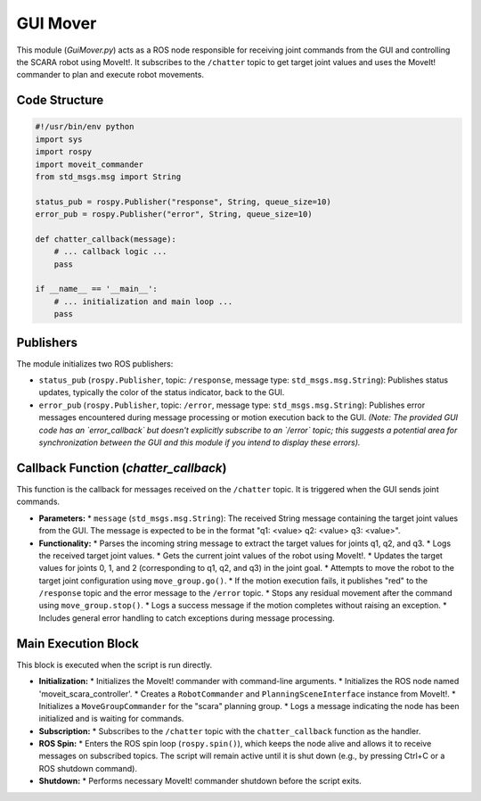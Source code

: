 GUI Mover
==============================

This module (`GuiMover.py`) acts as a ROS node responsible for receiving joint commands from the GUI and controlling the SCARA robot using MoveIt!. It subscribes to the ``/chatter`` topic to get target joint values and uses the MoveIt! commander to plan and execute robot movements.


Code Structure
--------------

.. code-block:: python

   #!/usr/bin/env python
   import sys
   import rospy
   import moveit_commander
   from std_msgs.msg import String

   status_pub = rospy.Publisher("response", String, queue_size=10)
   error_pub = rospy.Publisher("error", String, queue_size=10)

   def chatter_callback(message):
       # ... callback logic ...
       pass

   if __name__ == '__main__':
       # ... initialization and main loop ...
       pass

Publishers
----------

The module initializes two ROS publishers:

*   ``status_pub`` (``rospy.Publisher``, topic: ``/response``, message type: ``std_msgs.msg.String``): Publishes status updates, typically the color of the status indicator, back to the GUI.
*   ``error_pub`` (``rospy.Publisher``, topic: ``/error``, message type: ``std_msgs.msg.String``): Publishes error messages encountered during message processing or motion execution back to the GUI. *(Note: The provided GUI code has an `error_callback` but doesn't explicitly subscribe to an `/error` topic; this suggests a potential area for synchronization between the GUI and this module if you intend to display these errors).*

Callback Function (`chatter_callback`)
--------------------------------------

This function is the callback for messages received on the ``/chatter`` topic. It is triggered when the GUI sends joint commands.

*   **Parameters:**
    *   ``message`` (``std_msgs.msg.String``): The received String message containing the target joint values from the GUI. The message is expected to be in the format "q1: <value> q2: <value> q3: <value>".

*   **Functionality:**
    *   Parses the incoming string message to extract the target values for joints q1, q2, and q3.
    *   Logs the received target joint values.
    *   Gets the current joint values of the robot using MoveIt!.
    *   Updates the target values for joints 0, 1, and 2 (corresponding to q1, q2, and q3) in the joint goal.
    *   Attempts to move the robot to the target joint configuration using ``move_group.go()``.
    *   If the motion execution fails, it publishes "red" to the ``/response`` topic and the error message to the ``/error`` topic.
    *   Stops any residual movement after the command using ``move_group.stop()``.
    *   Logs a success message if the motion completes without raising an exception.
    *   Includes general error handling to catch exceptions during message processing.

Main Execution Block
--------------------------------------------------

This block is executed when the script is run directly.

*   **Initialization:**
    *   Initializes the MoveIt! commander with command-line arguments.
    *   Initializes the ROS node named 'moveit_scara_controller'.
    *   Creates a ``RobotCommander`` and ``PlanningSceneInterface`` instance from MoveIt!.
    *   Initializes a ``MoveGroupCommander`` for the "scara" planning group.
    *   Logs a message indicating the node has been initialized and is waiting for commands.

*   **Subscription:**
    *   Subscribes to the ``/chatter`` topic with the ``chatter_callback`` function as the handler.

*   **ROS Spin:**
    *   Enters the ROS spin loop (``rospy.spin()``), which keeps the node alive and allows it to receive messages on subscribed topics. The script will remain active until it is shut down (e.g., by pressing Ctrl+C or a ROS shutdown command).

*   **Shutdown:**
    *   Performs necessary MoveIt! commander shutdown before the script exits.

